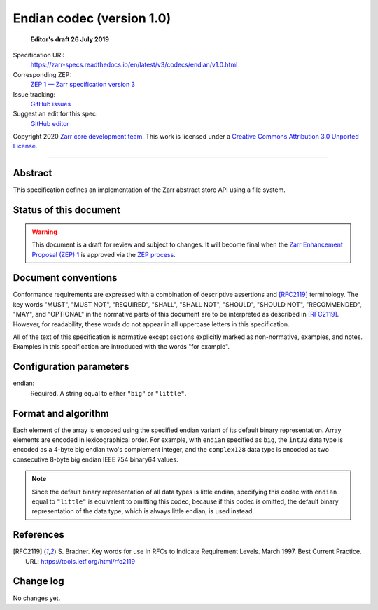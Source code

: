 .. _endian-codec-v1:

============================
 Endian codec (version 1.0)
============================

  **Editor's draft 26 July 2019**

Specification URI:
    https://zarr-specs.readthedocs.io/en/latest/v3/codecs/endian/v1.0.html
Corresponding ZEP:
    `ZEP 1 — Zarr specification version 3 <https://zarr.dev/zeps/draft/ZEP0001.html>`_
Issue tracking:
    `GitHub issues <https://github.com/zarr-developers/zarr-specs/labels/codec>`_
Suggest an edit for this spec:
    `GitHub editor <https://github.com/zarr-developers/zarr-specs/blob/main/docs/v3/codecs/endian/v1.0.rst>`_

Copyright 2020 `Zarr core development team
<https://github.com/orgs/zarr-developers/teams/core-devs>`_. This work
is licensed under a `Creative Commons Attribution 3.0 Unported License
<https://creativecommons.org/licenses/by/3.0/>`_.

----


Abstract
========

This specification defines an implementation of the Zarr abstract
store API using a file system.


Status of this document
=======================

.. warning::
    This document is a draft for review and subject to changes.
    It will become final when the `Zarr Enhancement Proposal (ZEP) 1 <https://zarr.dev/zeps/draft/ZEP0001.html>`_
    is approved via the `ZEP process <https://zarr.dev/zeps/active/ZEP0000.html>`_.


Document conventions
====================

Conformance requirements are expressed with a combination of
descriptive assertions and [RFC2119]_ terminology. The key words
"MUST", "MUST NOT", "REQUIRED", "SHALL", "SHALL NOT", "SHOULD",
"SHOULD NOT", "RECOMMENDED", "MAY", and "OPTIONAL" in the normative
parts of this document are to be interpreted as described in
[RFC2119]_. However, for readability, these words do not appear in all
uppercase letters in this specification.

All of the text of this specification is normative except sections
explicitly marked as non-normative, examples, and notes. Examples in
this specification are introduced with the words "for example".


Configuration parameters
========================

endian:
    Required.  A string equal to either ``"big"`` or ``"little"``.


Format and algorithm
====================

Each element of the array is encoded using the specified endian variant of its
default binary representation.  Array elements are encoded in lexicographical
order.  For example, with ``endian`` specified as ``big``, the ``int32`` data
type is encoded as a 4-byte big endian two's complement integer, and the
``complex128`` data type is encoded as two consecutive 8-byte big endian IEEE
754 binary64 values.

.. note::

   Since the default binary representation of all data types is little endian,
   specifying this codec with ``endian`` equal to ``"little"`` is equivalent to
   omitting this codec, because if this codec is omitted, the default binary
   representation of the data type, which is always little endian, is used
   instead.


References
==========

.. [RFC2119] S. Bradner. Key words for use in RFCs to Indicate
   Requirement Levels. March 1997. Best Current Practice. URL:
   https://tools.ietf.org/html/rfc2119


Change log
==========

No changes yet.

